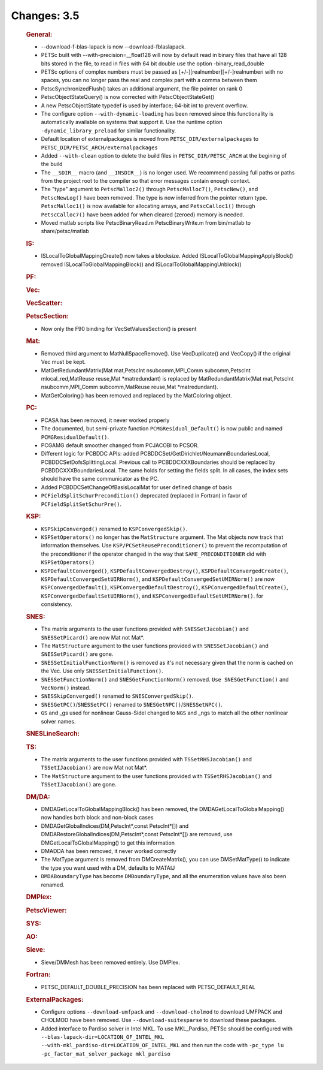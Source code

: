 ============
Changes: 3.5
============


   .. rubric:: General:

   -  --download-f-blas-lapack is now --download-fblaslapack.
   -  PETSc built with --with-precision=__float128 will now by default
      read in binary files that have all 128 bits stored in the file, to
      read in files with 64 bit double use the option
      -binary_read_double
   -  PETSc options of complex numbers must be passed as
      [+/-][realnumber][+/-]realnumberi with no spaces, you can no
      longer pass the real and complex part with a comma between them
   -  PetscSynchronizedFlush() takes an additional argument, the file
      pointer on rank 0
   -  PetscObjectStateQuery() is now corrected with
      PetscObjectStateGet()
   -  A new PetscObjectState typedef is used by interface; 64-bit int to
      prevent overflow.
   -  The configure option ``--with-dynamic-loading`` has been removed
      since this functionality is automatically available on systems
      that support it. Use the runtime option
      ``-dynamic_library_preload`` for similar functionality.
   -  Default location of externalpackages is moved from
      ``PETSC_DIR/externalpackages`` to
      ``PETSC_DIR/PETSC_ARCH/externalpackages``
   -  Added ``--with-clean`` option to delete the build files in
      ``PETSC_DIR/PETSC_ARCH`` at the begining of the build
   -  The ``__SDIR__`` macro (and ``__INSDIR__``) is no longer used. We
      recommend passing full paths or paths from the project root to the
      compiler so that error messages contain enough context.
   -  The "type" argument to ``PetscMalloc2()`` through
      ``PetscMalloc7()``, ``PetscNew()``, and ``PetscNewLog()`` have
      been removed. The type is now inferred from the pointer return
      type. ``PetscMalloc1()`` is now available for allocating arrays,
      and ``PetscCalloc1()`` through ``PetscCalloc7()`` have been added
      for when cleared (zeroed) memory is needed.
   -  Moved matlab scripts like PetscBinaryRead.m PetscBinaryWrite.m
      from bin/matlab to share/petsc/matlab

   .. rubric:: IS:

   -  ISLocalToGlobalMappingCreate() now takes a blocksize. Added
      ISLocalToGlobalMappingApplyBlock() removed
      ISLocalToGlobalMappingBlock() and ISLocalToGlobalMappingUnblock()

   .. rubric:: PF:

   .. rubric:: Vec:

   .. rubric:: VecScatter:

   .. rubric:: PetscSection:

   -  Now only the F90 binding for VecSetValuesSection() is present

   .. rubric:: Mat:

   -  Removed third argument to MatNullSpaceRemove(). Use VecDuplicate()
      and VecCopy() if the original Vec must be kept.
   -  MatGetRedundantMatrix(Mat mat,PetscInt nsubcomm,MPI_Comm
      subcomm,PetscInt mlocal_red,MatReuse reuse,Mat \*matredundant) is
      replaced by MatRedundantMatrix(Mat mat,PetscInt nsubcomm,MPI_Comm
      subcomm,MatReuse reuse,Mat \*matredundant).
   -  MatGetColoring() has been removed and replaced by the MatColoring
      object.

   .. rubric:: PC:

   -  PCASA has been removed, it never worked properly
   -  The documented, but semi-private function
      ``PCMGResidual_Default()`` is now public and named
      ``PCMGResidualDefault()``.
   -  PCGAMG default smoother changed from PCJACOBI to PCSOR.
   -  Different logic for PCBDDC APIs: added
      PCBDDCSet/GetDirichlet/NeumannBoundariesLocal,
      PCBDDCSetDofsSplittingLocal. Previous call to PCBDDCXXXBoundaries
      should be replaced by PCBDDCXXXBoundariesLocal. The same holds for
      setting the fields split. In all cases, the index sets should have
      the same communicator as the PC.
   -  Added PCBDDCSetChangeOfBasisLocalMat for user defined change of
      basis
   -  ``PCFieldSplitSchurPrecondition()`` deprecated (replaced in
      Fortran) in favor of ``PCFieldSplitSetSchurPre()``.

   .. rubric:: KSP:

   -  ``KSPSkipConverged()`` renamed to ``KSPConvergedSkip()``.
   -  ``KSPSetOperators()`` no longer has the ``MatStructure`` argument.
      The Mat objects now track that information themselves. Use
      ``KSP/PCSetReusePreconditioner()`` to prevent the recomputation of
      the preconditioner if the operator changed in the way that
      ``SAME_PRECONDITIONER`` did with ``KSPSetOperators()``
   -  ``KSPDefaultConverged()``, ``KSPDefaultConvergedDestroy()``,
      ``KSPDefaultConvergedCreate()``,
      ``KSPDefaultConvergedSetUIRNorm()``, and
      ``KSPDefaultConvergedSetUMIRNorm()`` are now
      ``KSPConvergedDefault()``, ``KSPConvergedDefaultDestroy()``,
      ``KSPConvergedDefaultCreate()``,
      ``KSPConvergedDefaultSetUIRNorm()``, and
      ``KSPConvergedDefaultSetUMIRNorm()``. for consistency.

   .. rubric:: SNES:

   -  The matrix arguments to the user functions provided with
      ``SNESSetJacobian()`` and ``SNESSetPicard()`` are now Mat not
      Mat*.
   -  The ``MatStructure`` argument to the user functions provided with
      ``SNESSetJacobian()`` and ``SNESSetPicard()`` are gone.
   -  ``SNESSetInitialFunctionNorm()`` is removed as it's not necessary
      given that the norm is cached on the Vec. Use only
      ``SNESSetInitialFunction()``.
   -  ``SNESSetFunctionNorm()`` and ``SNESGetFunctionNorm()`` removed.
      ``Use SNESGetFunction()`` and ``VecNorm()`` instead.
   -  ``SNESSkipConverged()`` renamed to ``SNESConvergedSkip()``.
   -  ``SNESGetPC()``/``SNESSetPC()`` renamed to
      ``SNESGetNPC()``/``SNESSetNPC()``.
   -  ``GS`` and \_gs used for nonlinear Gauss-Sidel changed to ``NGS``
      and \_ngs to match all the other nonlinear solver names.

   .. rubric:: SNESLineSearch:

   .. rubric:: TS:

   -  The matrix arguments to the user functions provided with
      ``TSSetRHSJacobian()`` and ``TSSetIJacobian()`` are now Mat not
      Mat*.
   -  The ``MatStructure`` argument to the user functions provided with
      ``TSSetRHSJacobian()`` and ``TSSetIJacobian()`` are gone.

   .. rubric:: DM/DA:

   -  DMDAGetLocalToGlobalMappingBlock() has been removed, the
      DMDAGetLocalToGlobalMapping() now handles both block and non-block
      cases
   -  DMDAGetGlobalIndices(DM,PetscInt*,const PetscInt*[]) and
      DMDARestoreGlobalIndices(DM,PetscInt*,const PetscInt*[]) are
      removed, use DMGetLocalToGlobalMapping() to get this information
   -  DMADDA has been removed, it never worked correctly
   -  The MatType argument is removed from DMCreateMatrix(), you can use
      DMSetMatType() to indicate the type you want used with a DM,
      defaults to MATAIJ
   -  ``DMDABoundaryType`` has become ``DMBoundaryType``, and all the
      enumeration values have also been renamed.

   .. rubric:: DMPlex:

   .. rubric:: PetscViewer:

   .. rubric:: SYS:

   .. rubric:: AO:

   .. rubric:: Sieve:

   -  Sieve/DMMesh has been removed entirely. Use DMPlex.

   .. rubric:: Fortran:

   -  PETSC_DEFAULT_DOUBLE_PRECISION has been replaced with
      PETSC_DEFAULT_REAL

   .. rubric:: ExternalPackages:

   -  Configure options ``--download-umfpack`` and
      ``--download-cholmod`` to download UMFPACK and CHOLMOD have been
      removed. Use ``--download-suitesparse`` to download these
      packages.
   -  Added interface to Pardiso solver in Intel MKL. To use
      MKL_Pardiso, PETSc should be configured with
      ``--blas-lapack-dir=LOCATION_OF_INTEL_MKL           --with-mkl_pardiso-dir=LOCATION_OF_INTEL_MKL``
      and then run the code with
      ``-pc_type lu -pc_factor_mat_solver_package mkl_pardiso``
